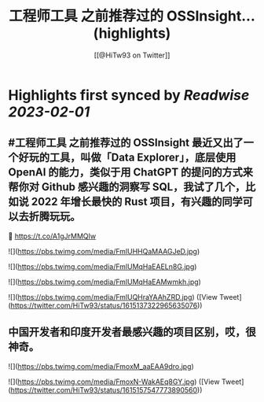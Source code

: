 :PROPERTIES:
:title: 工程师工具 之前推荐过的 OSSInsight... (highlights)
:author: [[@HiTw93 on Twitter]]
:full-title: "\#工程师工具 之前推荐过的 OSSInsight..."
:category: #tweets
:url: https://twitter.com/HiTw93/status/1615137322965635076
:END:

* Highlights first synced by [[Readwise]] [[2023-02-01]]
** #工程师工具 之前推荐过的 OSSInsight 最近又出了一个好玩的工具，叫做「Data Explorer」，底层使用 OpenAI 的能力，类似于用 ChatGPT 的提问的方式来帮你对 Github 感兴趣的洞察写 SQL，我试了几个，比如说 2022 年增长最快的 Rust 项目，有兴趣的同学可以去折腾玩玩。
🤖 https://t.co/A1gJrMMQIw 

![](https://pbs.twimg.com/media/FmlUHHQaMAAGJeD.jpg) 

![](https://pbs.twimg.com/media/FmlUMqHaEAELn8G.jpg) 

![](https://pbs.twimg.com/media/FmlUMqHaEAMwmkh.jpg) 

![](https://pbs.twimg.com/media/FmlUQHraYAAhZRD.jpg) ([View Tweet](https://twitter.com/HiTw93/status/1615137322965635076))
** 中国开发者和印度开发者最感兴趣的项目区别，哎，很神奇。 

![](https://pbs.twimg.com/media/FmoxM_aaEAA9dro.jpg) 

![](https://pbs.twimg.com/media/FmoxN-WakAEq8GY.jpg) ([View Tweet](https://twitter.com/HiTw93/status/1615157547773890560))